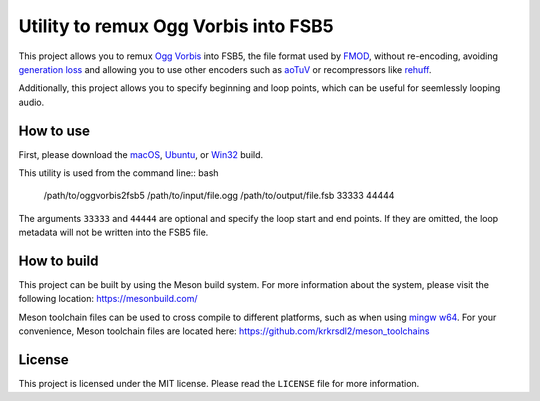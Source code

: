 =====================================
Utility to remux Ogg Vorbis into FSB5
=====================================

This project allows you to remux `Ogg <https://xiph.org/ogg/>`_ `Vorbis <https://xiph.org/vorbis/>`_
into FSB5, the file format used by `FMOD <https://www.fmod.com/>`_, without re-encoding,
avoiding `generation loss <https://en.wikipedia.org/wiki/Generation_loss>`_ and allowing you to use other encoders such as
`aoTuV <https://ao-yumi.github.io/aotuv_web/>`_ or recompressors like `rehuff <https://github.com/uyjulian/rehuff>`_.

Additionally, this project allows you to specify beginning and loop points, which can be useful for seemlessly looping audio.

How to use
==========

First, please download the
`macOS <https://github.com/uyjulian/oggvorbis2fsb5/releases/download/latest/oggvorbis2fsb5-macos.zip>`_,
`Ubuntu <https://github.com/uyjulian/oggvorbis2fsb5/releases/download/latest/oggvorbis2fsb5-ubuntu.zip>`_, or
`Win32 <https://github.com/uyjulian/oggvorbis2fsb5/releases/download/latest/oggvorbis2fsb5-win32.zip>`_
build.

This utility is used from the command line:: bash

    /path/to/oggvorbis2fsb5 /path/to/input/file.ogg /path/to/output/file.fsb 33333 44444

The arguments ``33333`` and ``44444`` are optional and specify the loop start and end points.
If they are omitted, the loop metadata will not be written into the FSB5 file.

How to build
============

This project can be built by using the Meson build system.  
For more information about the system, please visit the following location: https://mesonbuild.com/  

Meson toolchain files can be used to cross compile to different platforms, such as when using `mingw w64 <http://mingw-w64.org/doku.php>`_.  
For your convenience, Meson toolchain files are located here: https://github.com/krkrsdl2/meson_toolchains  

License
=======

This project is licensed under the MIT license. Please read the ``LICENSE`` file for more information.

